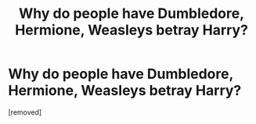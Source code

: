 #+TITLE: Why do people have Dumbledore, Hermione, Weasleys betray Harry?

* Why do people have Dumbledore, Hermione, Weasleys betray Harry?
:PROPERTIES:
:Score: 1
:DateUnix: 1523901399.0
:DateShort: 2018-Apr-16
:FlairText: Discussion
:END:
[removed]

